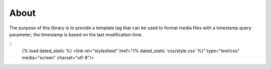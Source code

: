 About
=====

The purpose of this library is to provide a template tag that can be used to format media
files with a timestamp query parameter; the timestamp is based on the last modification 
time.

::
    {% load dated_static %}
    <link rel="stylesheet" href="{% dated_static 'css/style.css' %}" type="text/css" media="screen" charset="utf-8"/>
::